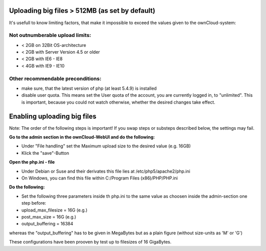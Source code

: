 Uploading big files > 512MB (as set by default)
===============================================
It's usefull to know limiting factors, that make it impossible to exceed the values given to the ownCloud-system:

Not outnumberable upload limits:
--------------------------------
* < 2GB on 32Bit OS-architecture
* < 2GB with Server Version 4.5 or older
* < 2GB with IE6 - IE8
* < 4GB with IE9 - IE10

Other recommendable preconditions:
----------------------------------

* make sure, that the latest version of php (at least 5.4.9) is installed
* disable user quota. This means set the User quota of the account, you are currently logged in, to "unlimited". This is important, because you could not watch otherwise, whether the desired changes take effect.

Enabling uploading big files
============================
Note: The order of the following steps is important! If you swap steps or substeps described below, the settings may fail.

**Go to the admin section in the ownCloud-WebUI and do the following:**

* Under "File handling" set the Maximum upload size to the desired value (e.g. 16GB)
* Klick the "save"-Button

**Open the php.ini - file**

* Under Debian or Suse and their derivates this file lies at /etc/php5/apache2/php.ini
* On Windows, you can find this file within C:/Program Files (x86)/PHP/PHP.ini 

**Do the following:**

* Set the following three parameters inside th php.ini to the same value as choosen inside the admin-section one step before:
* upload_max_filesize = 16G   (e.g.)
* post_max_size = 16G   (e.g.)
* output_buffering = 16384

whereas the "output_buffering" has to be given in MegaBytes but as a plain figure (without size-units as 'M' or 'G')

These configurations have been prooven by test up to filesizes of 16 GigaBytes.
